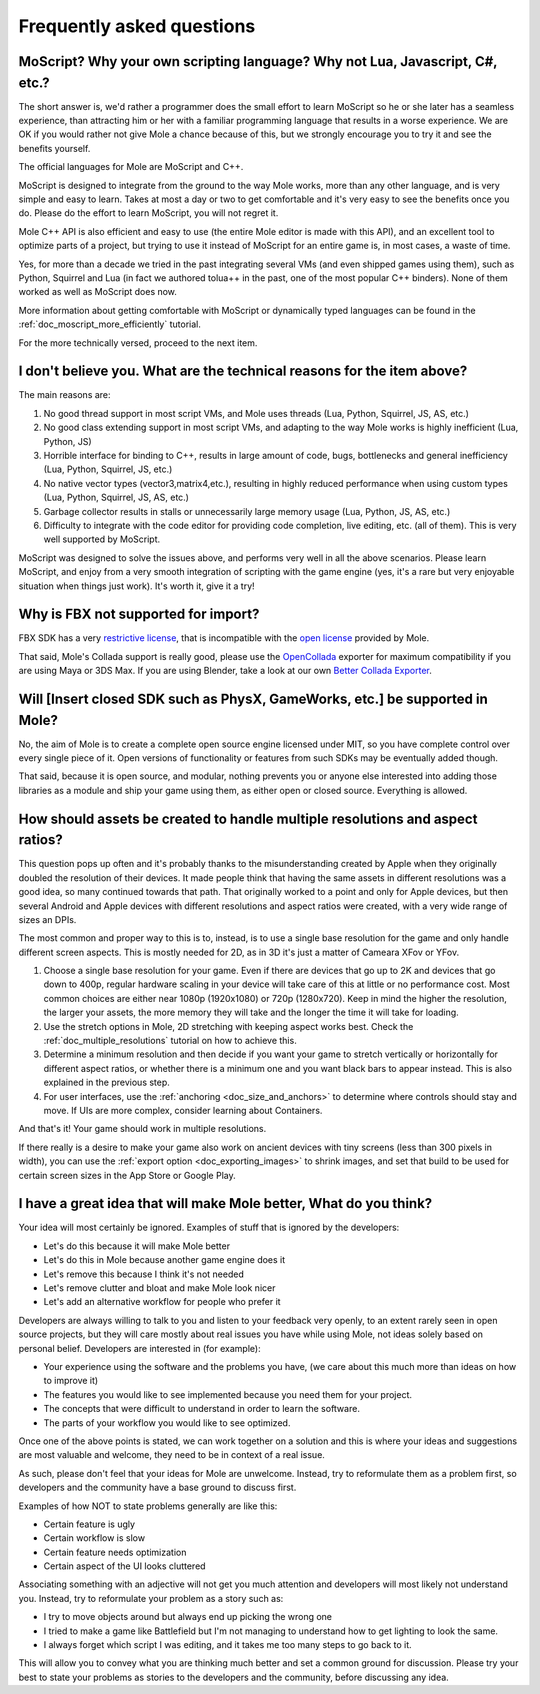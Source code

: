 .. _doc_faq:

Frequently asked questions
==========================

MoScript? Why your own scripting language? Why not Lua, Javascript, C#, etc.?
-----------------------------------------------------------------------------

The short answer is, we'd rather a programmer does the small effort to
learn MoScript so he or she later has a seamless experience, than
attracting him or her with a familiar programming language that results
in a worse experience. We are OK if you would rather not give Mole a
chance because of this, but we strongly encourage you to try it and see
the benefits yourself.

The official languages for Mole are MoScript and C++.

MoScript is designed to integrate from the ground to the way Mole
works, more than any other language, and is very simple and easy to
learn. Takes at most a day or two to get comfortable and it's very easy
to see the benefits once you do. Please do the effort to learn
MoScript, you will not regret it.

Mole C++ API is also efficient and easy to use (the entire Mole
editor is made with this API), and an excellent tool to optimize parts
of a project, but trying to use it instead of MoScript for an entire
game is, in most cases, a waste of time.

Yes, for more than a decade we tried in the past integrating several
VMs (and even shipped games using them), such as Python, Squirrel and
Lua (in fact we authored tolua++ in the past, one of the most popular
C++ binders). None of them worked as well as MoScript does now.

More information about getting comfortable with MoScript or dynamically
typed languages can be found in the :ref:`doc_moscript_more_efficiently`
tutorial.

For the more technically versed, proceed to the next item.

I don't believe you. What are the technical reasons for the item above?
-----------------------------------------------------------------------

The main reasons are:

1. No good thread support in most script VMs, and Mole uses threads
   (Lua, Python, Squirrel, JS, AS, etc.)
2. No good class extending support in most script VMs, and adapting to
   the way Mole works is highly inefficient (Lua, Python, JS)
3. Horrible interface for binding to C++, results in large amount of
   code, bugs, bottlenecks and general inefficiency (Lua, Python,
   Squirrel, JS, etc.)
4. No native vector types (vector3,matrix4,etc.), resulting in highly
   reduced performance when using custom types (Lua, Python, Squirrel,
   JS, AS, etc.)
5. Garbage collector results in stalls or unnecessarily large memory
   usage (Lua, Python, JS, AS, etc.)
6. Difficulty to integrate with the code editor for providing code
   completion, live editing, etc. (all of them). This is very well
   supported by MoScript.

MoScript was designed to solve the issues above, and performs very well
in all the above scenarios. Please learn MoScript, and enjoy from a
very smooth integration of scripting with the game engine (yes, it's a
rare but very enjoyable situation when things just work). It's worth
it, give it a try!

Why is FBX not supported for import?
------------------------------------

FBX SDK has a very `restrictive license <http://www.blender.org/bf/Autodesk_FBX_License.rtf>`_,
that is incompatible with the `open license <http://opensource.org/licenses/MIT>`_
provided by Mole.

That said, Mole's Collada support is really good, please use the
`OpenCollada <https://github.com/KhronosGroup/OpenCOLLADA/wiki/OpenCOLLADA-Tools>`_
exporter for maximum compatibility if you are using Maya or 3DS Max.
If you are using Blender, take a look at our own
`Better Collada Exporter <https://moleengine-docs.web.app/download>`_.

Will [Insert closed SDK such as PhysX, GameWorks, etc.] be supported in Mole?
------------------------------------------------------------------------------

No, the aim of Mole is to create a complete open source engine
licensed under MIT, so you have complete control over every single
piece of it. Open versions of functionality or features from such SDKs
may be eventually added though.

That said, because it is open source, and modular, nothing prevents you
or anyone else interested into adding those libraries as a module and
ship your game using them, as either open or closed source. Everything
is allowed.

How should assets be created to handle multiple resolutions and aspect ratios?
------------------------------------------------------------------------------

This question pops up often and it's probably thanks to the
misunderstanding created by Apple when they originally doubled the
resolution of their devices. It made people think that having the same
assets in different resolutions was a good idea, so many continued
towards that path. That originally worked to a point and only for
Apple devices, but then several Android and Apple devices with
different resolutions and aspect ratios were created, with a very
wide range of sizes an DPIs.

The most common and proper way to this is to, instead, is to use a
single base resolution for the game and only handle different screen
aspects. This is mostly needed for 2D, as in 3D it's just a matter of
Cameara XFov or YFov.

1. Choose a single base resolution for your game. Even if there are
   devices that go up to 2K and devices that go down to 400p, regular
   hardware scaling in your device will take care of this at little or
   no performance cost. Most common choices are either near 1080p
   (1920x1080) or 720p (1280x720). Keep in mind the higher the
   resolution, the larger your assets, the more memory they will take
   and the longer the time it will take for loading.

2. Use the stretch options in Mole, 2D stretching with keeping aspect
   works best. Check the :ref:`doc_multiple_resolutions` tutorial
   on how to achieve this.

3. Determine a minimum resolution and then decide if you want your game
   to stretch vertically or horizontally for different aspect ratios, or
   whether there is a minimum one and you want black bars to appear
   instead. This is also explained in the previous step.

4. For user interfaces, use the :ref:`anchoring <doc_size_and_anchors>`
   to determine where controls should stay and move. If UIs are more
   complex, consider learning about Containers.

And that's it! Your game should work in multiple resolutions.

If there really is a desire to make your game also work on ancient
devices with tiny screens (less than 300 pixels in width), you can use
the :ref:`export option <doc_exporting_images>` to shrink
images, and set that build to be used for certain screen sizes in the
App Store or Google Play.

I have a great idea that will make Mole better, What do you think?
-------------------------------------------------------------------

Your idea will most certainly be ignored. Examples of stuff that is
ignored by the developers:

-  Let's do this because it will make Mole better
-  Let's do this in Mole because another game engine does it
-  Let's remove this because I think it's not needed
-  Let's remove clutter and bloat and make Mole look nicer
-  Let's add an alternative workflow for people who prefer it

Developers are always willing to talk to you and listen to your feedback
very openly, to an extent rarely seen in open source projects, but they
will care mostly about real issues you have while using Mole, not ideas
solely based on personal belief. Developers are interested in (for
example):

-  Your experience using the software and the problems you have, (we
   care about this much more than ideas on how to improve it)
-  The features you would like to see implemented because you need them
   for your project.
-  The concepts that were difficult to understand in order to learn the
   software.
-  The parts of your workflow you would like to see optimized.

Once one of the above points is stated, we can work together on a
solution and this is where your ideas and suggestions are most valuable
and welcome, they need to be in context of a real issue.

As such, please don't feel that your ideas for Mole are unwelcome.
Instead, try to reformulate them as a problem first, so developers and
the community have a base ground to discuss first.

Examples of how NOT to state problems generally are like this:

-  Certain feature is ugly
-  Certain workflow is slow
-  Certain feature needs optimization
-  Certain aspect of the UI looks cluttered

Associating something with an adjective will not get you much attention
and developers will most likely not understand you. Instead, try to
reformulate your problem as a story such as:

-  I try to move objects around but always end up picking the wrong one
-  I tried to make a game like Battlefield but I'm not managing to
   understand how to get lighting to look the same.
-  I always forget which script I was editing, and it takes me too many
   steps to go back to it.

This will allow you to convey what you are thinking much better and set
a common ground for discussion. Please try your best to state your
problems as stories to the developers and the community, before
discussing any idea.
